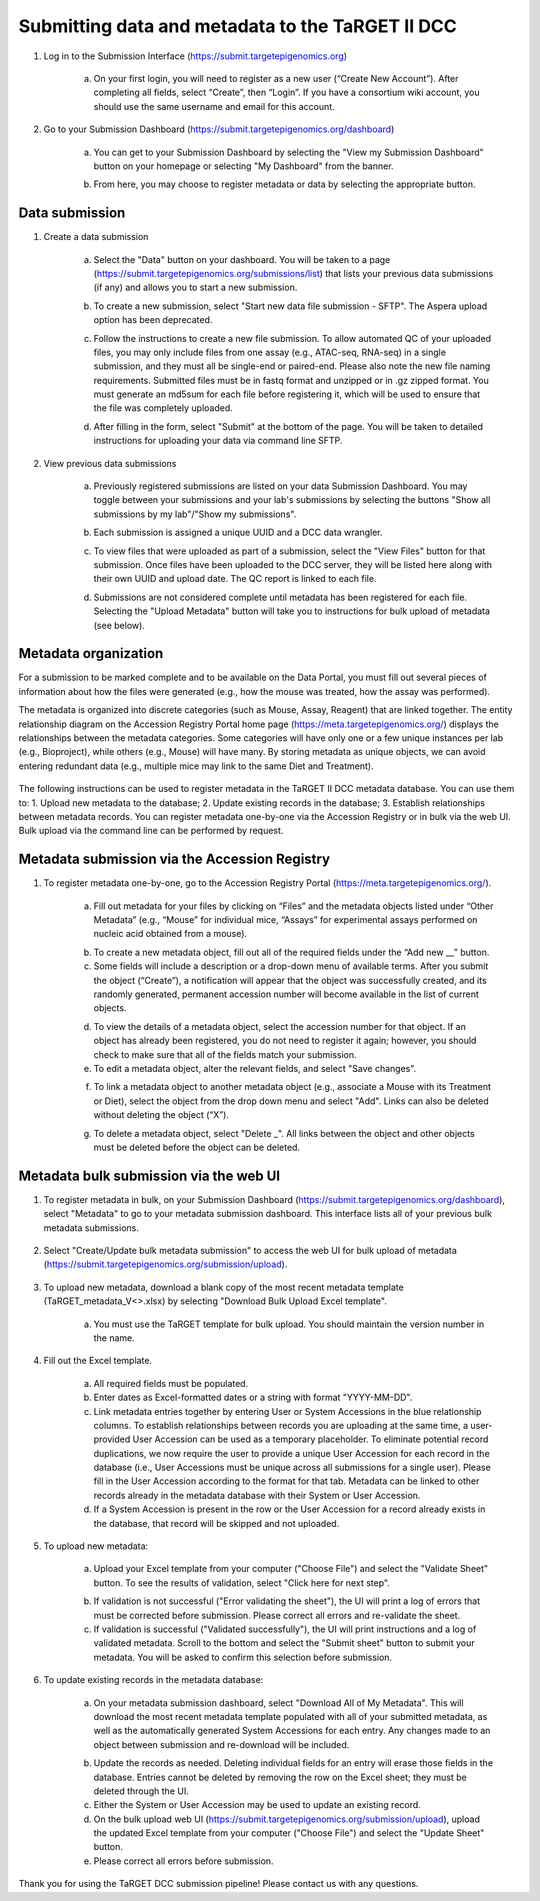 Submitting data and metadata to the TaRGET II DCC
=================================================

1. Log in to the Submission Interface (https://submit.targetepigenomics.org)

    .. image:: _static/Login_edit.png
    
    a. On your first login, you will need to register as a new user (“Create New Account”). After completing all fields, select “Create”, then “Login”. If you have a consortium wiki account, you should use the same username and email for this account.

2. Go to your Submission Dashboard (https://submit.targetepigenomics.org/dashboard)

    a.	You can get to your Submission Dashboard by selecting the "View my Submission Dashboard" button on your homepage or selecting "My Dashboard" from the banner. 

    .. image:: _static/Homepage_edit.png

    b.	From here, you may choose to register metadata or data by selecting the appropriate button. 

Data submission
---------------

1. Create a data submission 

    a. Select the "Data" button on your dashboard. You will be taken to a page (https://submit.targetepigenomics.org/submissions/list) that lists your previous data submissions (if any) and allows you to start a new submission.
    
    .. image:: _static/Dashboard_Data.png
    
    b. To create a new submission, select "Start new data file submission - SFTP". The Aspera upload option has been deprecated. 

    .. image:: _static/CreateNew_edit.png

    c. Follow the instructions to create a new file submission. To allow automated QC of your uploaded files, you may only include files from one assay (e.g., ATAC-seq, RNA-seq) in a single submission, and they must all be single-end or paired-end. Please also note the new file naming requirements. Submitted files must be in fastq format and unzipped or in .gz zipped format. You must generate an md5sum for each file before registering it, which will be used to ensure that the file was completely uploaded.
    
    .. image:: _static/DataInstructions.PNG   
    
    d. After filling in the form, select "Submit" at the bottom of the page. You will be taken to detailed instructions for uploading your data via command line SFTP. 

    .. image:: _static/SubmitSFTP_edit.png

2. View previous data submissions

    a. Previously registered submissions are listed on your data Submission Dashboard. You may toggle between your submissions and your lab's submissions by selecting the buttons "Show all submissions by my lab"/"Show my submissions". 

    .. image:: _static/CreateNew_bylab.png

    b. Each submission is assigned a unique UUID and a DCC data wrangler. 

    .. image:: _static/SubmissionLab_edit.png

    c. To view files that were uploaded as part of a submission, select the "View Files" button for that submission. Once files have been uploaded to the DCC server, they will be listed here along with their own UUID and upload date. The QC report is linked to each file.

    .. image:: _static/SubmissionFiles_edit.png

    d. Submissions are not considered complete until metadata has been registered for each file. Selecting the "Upload Metadata" button will take you to instructions for bulk upload of metadata (see below).

Metadata organization
---------------------
For a submission to be marked complete and to be available on the Data Portal, you must fill out several pieces of information about how the files were generated (e.g., how the mouse was treated, how the assay was performed).  

The metadata is organized into discrete categories (such as Mouse, Assay, Reagent) that are linked together. The entity relationship diagram on the Accession Registry Portal home page (https://meta.targetepigenomics.org/) displays the relationships between the metadata categories. Some categories will have only one or a few unique instances per lab (e.g., Bioproject), while others (e.g., Mouse) will have many. By storing metadata as unique objects, we can avoid entering redundant data (e.g., multiple mice may link to the same Diet and Treatment).

    .. image:: _static/ER.PNG

The following instructions can be used to register metadata in the TaRGET II DCC metadata database. You can use them to: 1. Upload new metadata to the database; 2. Update existing records in the database; 3. Establish relationships between metadata records. You can register metadata one-by-one via the Accession Registry or in bulk via the web UI. Bulk upload via the command line can be performed by request.

Metadata submission via the Accession Registry
----------------------------------------------
1. To register metadata one-by-one, go to the Accession Registry Portal (https://meta.targetepigenomics.org/).
   
    .. image:: _static/Dashboard_MR.png

    a. Fill out metadata for your files by clicking on “Files” and the metadata objects listed under “Other Metadata” (e.g., “Mouse” for individual mice, “Assays” for experimental assays performed on nucleic acid obtained from a mouse). 
   
    .. image:: _static/Mice_Add.png
    
    b. To create a new metadata object, fill out all of the required fields under the “Add new __” button. 
    c. Some fields will include a description or a drop-down menu of available terms. After you submit the object (“Create”), a notification will appear that the object was successfully created, and its randomly generated, permanent accession number will become available in the list of current objects.

    .. image:: _static/CreateMouse_edit.png

    d. To view the details of a metadata object, select the accession number for that object. If an object has already been registered, you do not need to register it again; however, you should check to make sure that all of the fields match your submission.
    e. To edit a metadata object, alter the relevant fields, and select "Save changes".
    
    .. image:: _static/SaveChanges_edit.png

    f. To link a metadata object to another metadata object (e.g., associate a Mouse with its Treatment or Diet), select the object from the drop down menu and select "Add". Links can also be deleted without deleting the object (“X”).
    
    .. image:: _static/Links_edit.png

    g. To delete a metadata object, select "Delete _". All links between the object and other objects must be deleted before the object can  be deleted.
    
    .. image:: _static/DeleteMouse_edit.png

Metadata bulk submission via the web UI
---------------------------------------
1. To register metadata in bulk, on your Submission Dashboard (https://submit.targetepigenomics.org/dashboard), select "Metadata" to go to your metadata submission dashboard. This interface lists all of your previous bulk metadata submissions. 
    
    .. image:: _static/Dashboard_Metadata.png
    
2. Select "Create/Update bulk metadata submission" to access the web UI for bulk upload of metadata (https://submit.targetepigenomics.org/submission/upload). 
    
    .. image:: _static/MetadataSubmission_create.png
    
3. To upload new metadata, download a blank copy of the most recent metadata template (TaRGET_metadata_V<>.xlsx) by selecting "Download Bulk Upload Excel template". 

    a. You must use the TaRGET template for bulk upload. You should maintain the version number in the name.  

    .. image:: _static/BlankTemplate_edit.png

4. Fill out the Excel template.
    
    a. All required fields must be populated. 
    b. Enter dates as Excel-formatted dates or a string with format "YYYY-MM-DD".
    c. Link metadata entries together by entering User or System Accessions in the blue relationship columns. To establish relationships between records you are uploading at the same time, a user-provided User Accession can be used as a temporary placeholder. To eliminate potential record duplications, we now require the user to provide a unique User Accession for each record in the database (i.e., User Accessions must be unique across all submissions for a single user). Please fill in the User Accession according to the format for that tab. Metadata can be linked to other records already in the metadata database with their System or User Accession.
    d. If a System Accession is present in the row or the User Accession for a record already exists in the database, that record will be skipped and not uploaded.
    
5. To upload new metadata:

    a. Upload your Excel template from your computer ("Choose File") and select the "Validate Sheet" button. To see the results of validation, select "Click here for next step". 

    .. image:: _static/BulkUploadUI.png

    b. If validation is not successful ("Error validating the sheet"), the UI will print a log of errors that must be corrected before submission. Please correct all errors and re-validate the sheet. 
    c. If validation is successful ("Validated successfully"), the UI will print instructions and a log of validated metadata. Scroll to the bottom and select the "Submit sheet" button to submit your metadata. You will be asked to confirm this selection before submission. 
    
6. To update existing records in the metadata database:
    
    a. On your metadata submission dashboard, select "Download All of My Metadata". This will download the most recent metadata template populated with all of your submitted metadata, as well as the automatically generated System Accessions for each entry. Any changes made to an object between submission and re-download will be included.

    .. image:: _static/MetadataSubmission_edit.png

    b. Update the records as needed. Deleting individual fields for an entry will erase those fields in the database. Entries cannot be deleted by removing the row on the Excel sheet; they must be deleted through the UI. 
    c. Either the System or User Accession may be used to update an existing record. 
    d. On the bulk upload web UI (https://submit.targetepigenomics.org/submission/upload), upload the updated Excel template from your computer ("Choose File") and select the "Update Sheet" button. 
    e. Please correct all errors before submission. 
    
Thank you for using the TaRGET DCC submission pipeline! Please contact us with any questions. 
